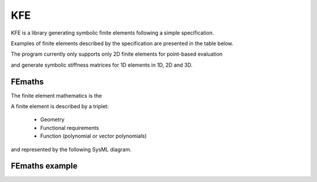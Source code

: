 KFE
===============
KFE is a library generating symbolic finite elements following a simple specification.

Examples of finite elements described by the specification are presented in the table below.

The program currently only supports only 2D finite elements for point-based evaluation

and generate symbolic stiffness matrices for 1D elements in 1D, 2D and 3D.


FEmaths
----------------
The finite element mathematics is the

A finite element is described by a triplet:

 * Geometry
 * Functional requirements
 * Function (polynomial or vector polynomials)

and represented by the following SysML diagram.

.. image:: img/syml_diagram.PNG


FEmaths example
----------------

.. image:: img/example_femaths_1.PNG

.. image:: img/example_femaths_2.PNG




